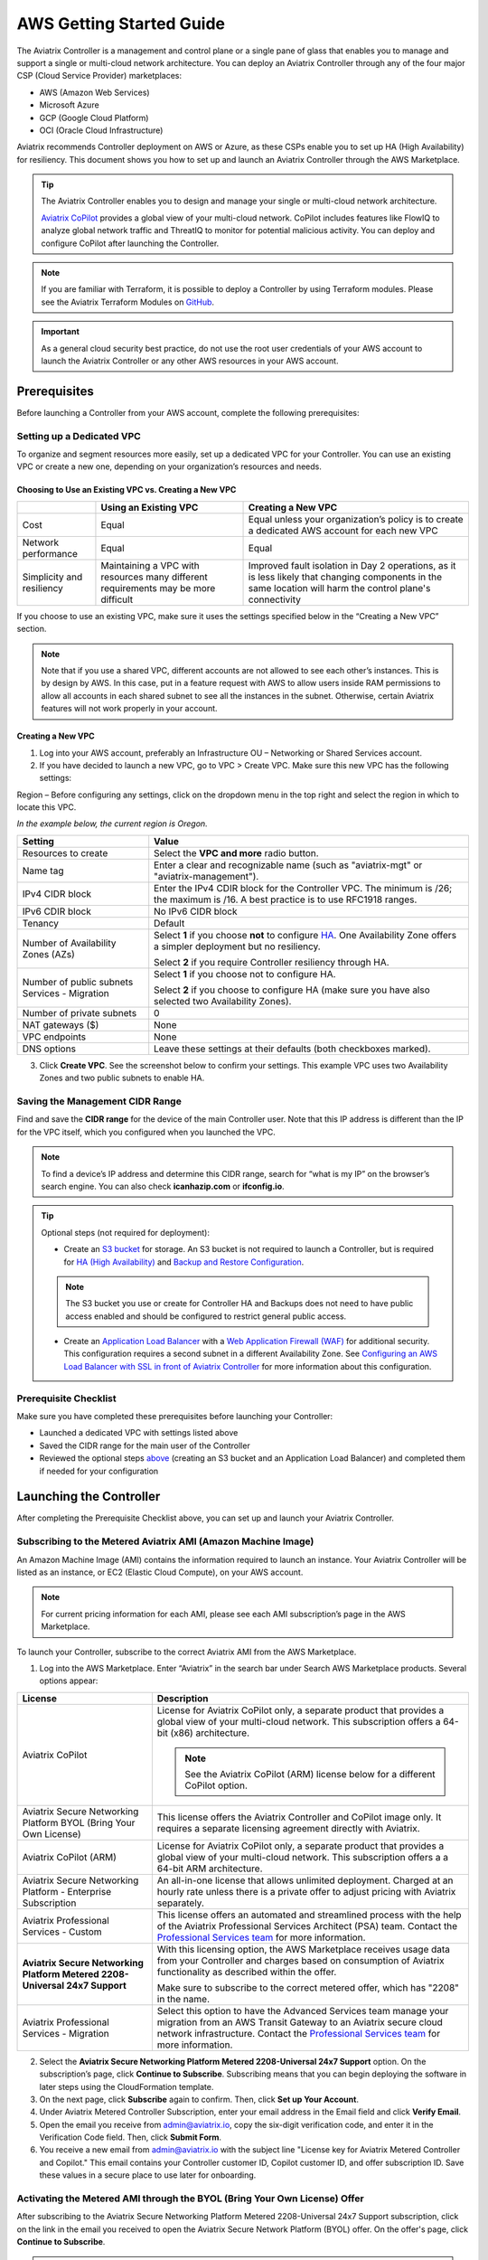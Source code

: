 .. meta::
  :description: AWS Getting Started Guide
  :keywords: AWS, Amazon Web Services, VPC, getting started, marketplace, subscription, BYOL, metered, AMI, onboarding, CloudFormation, stack, IAM, IP address, CIDR, Availability Zone, public subnet, private subnet

=========================================================
AWS Getting Started Guide
=========================================================

|aws_getting_started_diagram|

The Aviatrix Controller is a management and control plane or a single pane of glass that enables you to manage and support a single or multi-cloud network architecture. You can deploy an Aviatrix Controller through any of the four major CSP (Cloud Service Provider) marketplaces: 

* AWS (Amazon Web Services)
* Microsoft Azure 
* GCP (Google Cloud Platform)
* OCI (Oracle Cloud Infrastructure)

Aviatrix recommends Controller deployment on AWS or Azure, as these CSPs enable you to set up HA (High Availability) for resiliency.
This document shows you how to set up and launch an Aviatrix Controller through the AWS Marketplace.

.. tip::

  The Aviatrix Controller enables you to design and manage your single or multi-cloud network architecture. 

  `Aviatrix CoPilot <https://docs.aviatrix.com/HowTos/copilot_overview.html>`_ provides a global view of your multi-cloud network. CoPilot includes features like FlowIQ to analyze global network traffic and ThreatIQ to monitor for potential malicious activity. You can deploy and configure CoPilot after launching the Controller.

.. note::

  If you are familiar with Terraform, it is possible to deploy a Controller by using Terraform modules. Please see the Aviatrix Terraform Modules on `GitHub <https://github.com/AviatrixSystems/terraform-modules>`_.

.. important::

  As a general cloud security best practice, do not use the root user credentials of your AWS account to launch the Aviatrix Controller or any other AWS resources in your AWS account.

Prerequisites
^^^^^^^^^^^^^^^^^^^^^^^^^^^^^^^^^^^^^^^^

Before launching a Controller from your AWS account, complete the following prerequisites:

Setting up a Dedicated VPC
--------------------------------------------------------------------

To organize and segment resources more easily, set up a dedicated VPC for your Controller. You can use an existing VPC or create a new one, depending on your organization’s resources and needs.

Choosing to Use an Existing VPC vs. Creating a New VPC
********************************************************

+--------------+------------------------------------+----------------------------------+
|              | Using an Existing VPC              | Creating a New VPC               |
+==============+====================================+==================================+
| Cost         | Equal                              |Equal unless your organization’s  |
|              |                                    |policy is to create a dedicated   |
|              |                                    |AWS account for each new VPC      |
+--------------+------------------------------------+----------------------------------+
|Network       |Equal	                            | Equal                            |
|performance   |                                    |                                  |
+--------------+------------------------------------+----------------------------------+
|Simplicity    | Maintaining a VPC with resources   |Improved fault isolation in Day 2 |
|and           | many different requirements may be |operations, as it is less likely  |
|resiliency    | more difficult                     |that changing components in the   |
|              |                                    |same location will harm the       |
|              |                                    |control plane's connectivity      |
+--------------+------------------------------------+----------------------------------+

If you choose to use an existing VPC, make sure it uses the settings specified below in the “Creating a New VPC” section.

.. note::

  Note that if you use a shared VPC, different accounts are not allowed to see each other’s instances. This is by design by AWS. In this case, put in a feature request with AWS to allow users inside RAM permissions to allow all accounts in each shared subnet to see all the instances in the subnet. Otherwise, certain Aviatrix features will not work properly in your account.

Creating a New VPC
***********************

1. Log into your AWS account, preferably an Infrastructure OU – Networking or Shared Services account.
2. If you have decided to launch a new VPC, go to VPC > Create VPC. Make sure this new VPC has the following settings:

Region – Before configuring any settings, click on the dropdown menu in the top right and select the region in which to locate this VPC.

*In the example below, the current region is Oregon.*

|choose_vpc_region|

+----------------------------+-----------------------------------------------------------------------------------------------+
| Setting                    | Value                                                                                         |
+============================+===============================================================================================+
| Resources to create        | Select the **VPC and more** radio button.                                                     |
+----------------------------+-----------------------------------------------------------------------------------------------+
| Name tag                   | Enter a clear and recognizable name (such as                                                  |
|                            | "aviatrix-mgt" or "aviatrix-management").                                                     |
+----------------------------+-----------------------------------------------------------------------------------------------+
| IPv4 CIDR block            | Enter the IPv4 CDIR block for the Controller                                                  |
|                            | VPC. The minimum is /26; the maximum is /16. A                                                |
|                            | best practice is to use RFC1918 ranges.                                                       |
+----------------------------+-----------------------------------------------------------------------------------------------+
| IPv6 CDIR block            | No IPv6 CIDR block                                                                            |
+----------------------------+-----------------------------------------------------------------------------------------------+
| Tenancy                    | Default                                                                                       |                     
+----------------------------+-----------------------------------------------------------------------------------------------+
| Number of Availability     | Select **1** if you choose **not** to                                                         |
| Zones (AZs)                | configure                                                                                     |
|                            | `HA <https://docs.aviatrix.com/HowTos/controller_ha.html>`_.                                  |        
|                            | One Availability Zone offers a simpler deployment but no                                      |
|                            | resiliency.                                                                                   |
|                            |                                                                                               |
|                            | Select **2** if you require Controller resiliency through HA.                                 |
+----------------------------+-----------------------------------------------------------------------------------------------+
| Number of public subnets   | Select **1** if you choose not to configure HA.                                               |
| Services - Migration       |                                                                                               |
|                            | Select **2** if you choose to configure HA (make sure you have                                |        
|                            | also selected two Availability Zones).                                                        |
+----------------------------+-----------------------------------------------------------------------------------------------+
| Number of private subnets  | 0                                                                                             |
+----------------------------+-----------------------------------------------------------------------------------------------+
| NAT gateways ($)           | None                                                                                          |
+----------------------------+-----------------------------------------------------------------------------------------------+
| VPC endpoints              | None                                                                                          |
+----------------------------+-----------------------------------------------------------------------------------------------+
| DNS options                | Leave these settings at their defaults (both checkboxes                                       |
|                            | marked).                                                                                      |
+----------------------------+-----------------------------------------------------------------------------------------------+

3. Click **Create VPC**. See the screenshot below to confirm your settings. This example VPC uses two Availability Zones and two public subnets to enable HA.

|create_vpc_settings|

Saving the Management CIDR Range
------------------------------------------------------------------------

Find and save the **CIDR range** for the device of the main Controller user. Note that this IP address is different than the IP for the VPC itself, which you configured when you launched the VPC.

.. note::

  To find a device’s IP address and determine this CIDR range, search for “what is my IP” on the browser’s search engine. You can also check **icanhazip.com** or **ifconfig.io**.

.. tip::

  Optional steps (not required for deployment):
  
  * Create an `S3 bucket <https://docs.aws.amazon.com/AmazonS3/latest/userguide/creating-bucket.html>`_ for storage. An S3 bucket is not required to launch a Controller, but is required for `HA (High Availability) <https://docs.aviatrix.com/HowTos/controller_ha.html>`_ and `Backup and Restore Configuration <https://docs.aviatrix.com/HowTos/controller_backup.html>`_. 
  
  .. note::
  
    The S3 bucket you use or create for Controller HA and Backups does not need to have public access enabled and should be configured to restrict general public access.
  
  * Create an `Application Load Balancer <https://docs.aws.amazon.com/elasticloadbalancing/latest/application/introduction.html>`_ with a `Web Application Firewall (WAF) <https://aws.amazon.com/waf/#:~:text=AWS%20WAF%20is%20a%20web,security%2C%20or%20consume%20excessive%20resources.>`_ for additional security. This configuration requires a second subnet in a different Availability Zone. See `Configuring an AWS Load Balancer with SSL in front of Aviatrix Controller <https://docs.aviatrix.com/HowTos/controller_ssl_using_elb.html>`_ for more information about this configuration.

Prerequisite Checklist
-----------------------------------------------------------------

Make sure you have completed these prerequisites before launching your Controller:

- Launched a dedicated VPC with settings listed above
- Saved the CIDR range for the main user of the Controller
- Reviewed the optional steps `above <https://docs.aviatrix.com/StartUpGuides/aws_getting_started_guide.html#setting-up-a-dedicated-vpc>`_ (creating an S3 bucket and an Application Load Balancer) and completed them if needed for your configuration

Launching the Controller
^^^^^^^^^^^^^^^^^^^^^^^^^^^^^^^^^^^^^^^^^^

After completing the Prerequisite Checklist above, you can set up and launch your Aviatrix Controller.

Subscribing to the Metered Aviatrix AMI (Amazon Machine Image)
------------------------------------------------------------------------------------

An Amazon Machine Image (AMI) contains the information required to launch an instance. Your Aviatrix Controller will be listed as an instance, or EC2 (Elastic Cloud Compute), on your AWS account. 

.. note::

  For current pricing information for each AMI, please see each AMI subscription’s page in the AWS Marketplace.

To launch your Controller, subscribe to the correct Aviatrix AMI from the AWS Marketplace.

1. Log into the AWS Marketplace. Enter “Aviatrix” in the search bar under Search AWS Marketplace products. Several options appear:

|aws_marketplace_options|

+----------------------------+-------------------------------------------------+
| License                    | Description                                     |
+============================+=================================================+
| Aviatrix CoPilot           | License for Aviatrix CoPilot only, a separate   |
|                            | product that provides a global view of your     |
|                            | multi-cloud network. This subscription offers   |
|                            | a 64-bit (x86) architecture.                    | 
|                            |                                                 |
|                            | .. note::                                       |
|                            |                                                 |
|                            |   See the Aviatrix CoPilot (ARM) license below  |
|                            |   for a different CoPilot option.               |
+----------------------------+-------------------------------------------------+
| Aviatrix Secure Networking | This license offers the Aviatrix Controller and |
| Platform BYOL (Bring Your  | CoPilot image only. It requires a separate      |
| Own License)               | licensing agreement directly with Aviatrix.     |
+----------------------------+-------------------------------------------------+
| Aviatrix CoPilot (ARM)     | License for Aviatrix CoPilot only, a separate   |
|                            | product that provides a global view of your     |
|                            | multi-cloud network. This subscription offers a |
|                            | a 64-bit ARM architecture.                      |
+----------------------------+-------------------------------------------------+
| Aviatrix Secure Networking | An all-in-one license that allows unlimited     |
| Platform - Enterprise      | deployment. Charged at an hourly rate unless    |
| Subscription               | there is a private offer to adjust pricing with |
|                            | Aviatrix separately.                            |
+----------------------------+-------------------------------------------------+
| Aviatrix Professional      | This license offers an automated and streamlined|                     
| Services - Custom          | process with the help of the Aviatrix           |
|                            | Professional Services Architect (PSA) team.     |
|                            | Contact the `Professional Services team         |
|                            | <ps-info@aviatrix.com>`_ for more information.  |
+----------------------------+-------------------------------------------------+
| **Aviatrix Secure          | With this licensing option, the AWS Marketplace |
| Networking Platform Metered| receives usage data from your Controller and    |
| 2208-Universal 24x7        | charges based on consumption of Aviatrix        |        
| Support**                  | functionality as described within the offer.    |
|                            |                                                 |
|                            | Make sure to subscribe to the correct metered   |
|                            | offer, which has "2208" in the name.            |
+----------------------------+-------------------------------------------------+
| Aviatrix Professional      | Select this option to have the Advanced Services|
| Services - Migration       | team manage your migration from an AWS Transit  |
|                            | Gateway to an Aviatrix secure cloud network     |        
|                            | infrastructure. Contact the `Professional       |
|                            | Services team <ps-info@aviatrix.com>`_ for more |
|                            | information.                                    |
+----------------------------+-------------------------------------------------+

2. Select the **Aviatrix Secure Networking Platform Metered 2208-Universal 24x7 Support** option. On the subscription’s page, click **Continue to Subscribe**. Subscribing means that you can begin deploying the software in later steps using the CloudFormation template.
3. On the next page, click **Subscribe** again to confirm. Then, click **Set up Your Account**.
4. Under Aviatrix Metered Controller Subscription, enter your email address in the Email field and click **Verify Email**. 
5. Open the email you receive from admin@aviatrix.io, copy the six-digit verification code, and enter it in the Verification Code field. Then, click **Submit Form**.
6. You receive a new email from admin@aviatrix.io with the subject line "License key for Aviatrix Metered Controller and Copilot." This email contains your Controller customer ID, Copilot customer ID, and offer subscription ID. Save these values in a secure place to use later for onboarding.

Activating the Metered AMI through the BYOL (Bring Your Own License) Offer
------------------------------------------------------------------------------------------------------

After subscribing to the Aviatrix Secure Networking Platform Metered 2208-Universal 24x7 Support subscription, click on the link in the email you received to open the Aviatrix Secure Network Platform (BYOL) offer. On the offer's page, click **Continue to Subscribe**.

.. note::

  The BYOL or Bring Your Own License offer is required to activate the metered license you subscribed to above. You will only be billed for the metered subscription.

Next, use a CloudFormation template to launch your Controller.

Launching the Controller with CloudFormation
^^^^^^^^^^^^^^^^^^^^^^^^^^^^^^^^^^^^^^^^^^^^^^^^^^^^^^^^

A CloudFormation template provides a layer of abstraction that makes the configuration process simpler and easier by automating many of the minor steps. Use the default CloudFormation template to launch your Controller.

1. In your AWS account, go to AWS Marketplace Subscriptions > select the Aviatrix Secure Networking Platform - BYOL subscription. Scroll down to the Agreement section, click the Actions dropdown menu, and select **Launch CloudFormation stack**.

2. On the Configure this software page, click on the **Fulfillment** option dropdown menu and select **CloudFormation Template**.

* Under Software version, select the most recent version.
* Under Region, click on the dropdown menu in the top right corner and select the region in which you want to deploy the Controller.

|location_for_cloudformation|

.. warning::

  Make sure to choose the correct region before launching the Controller instance (see the “Setting up a Dedicated VPC” prerequisite above). After launching a Controller instance, you can only change that instance’s region by stopping that Controller and re-deploying a new one.

3. Use the options on the CloudFormation template to set up your Controller.

* **Step 1: Create Stack** – Leave the settings on this page at their defaults. Click **Next**.
* **Step 2: Specify stack details** – 

+----------------------------+-------------------------------------------------+
| Setting                    | Value                                           |
+============================+=================================================+
| Stack name                 | Enter a clear and recognizable name, such as    |
|                            | "AviatrixController."                           |
+----------------------------+-------------------------------------------------+
| Which VPC should the       | Select the dedicated VPC you created for the    |
| Aviatrix Controller be     | Aviatrix Controller. Please see the Prerequisite|
| deployed in?               | section.                                        |
+----------------------------+-------------------------------------------------+
| Which public subnet in the | Select a public subnet in the VPC. Make sure    |
| VPC?                       | this subnet is public (it has "public" in the   |
|                            | name).                                          |
+----------------------------+-------------------------------------------------+
| IPv4 address(es) to include| Enter the IP address for the main user or       |
|                            | operator of the Aviatrix Controller. You can    |
|                            | enter a CIDR block, but you must add **/32** to |
|                            | limit the Controller's access.                  |
+----------------------------+-------------------------------------------------+
| Select Controller size     | Leave the size at the default, t3.large.        |                     
+----------------------------+-------------------------------------------------+
| IAM role creation          | * If this is the first time you have attempted  |
|                            |   to launch the Controller, leave this setting  |
|                            |   at **New**.                                   |        
|                            | * If this is the second or later attempt, click |
|                            |   on the dropdown menu and select               |
|                            |   **aviatrix-role-ec2**.                        |
+----------------------------+-------------------------------------------------+

.. note::

  The Aviatrix Controller must be launched on a **public** subnet. 

  * If this your first time launching an Aviatrix Controller, select the default setting **New** for IAM Role Creation. 
  * If an Aviatrix IAM role has been created before, select **aviatrix-role-ec2** for IAM Role Creation.
  * Wildcard/all (*) is the default resource for all `Aviatrix IAM permissions <https://docs.aviatrix.com/HowTos/aviatrix_iam_policy_requirements.html>`_ except for #13, “IAM Policy Scanning Requirement”. This resource needs to be customized per your resource requirements to be secure. We advise you to work with your Aviatrix account team to restrict what resources need to be in scope for your IAM policy.

* **Step 3: Configure stack options** – Leave the settings on this page at their defaults and click **Next**. 

* **Step 4: Review *Stack_Name*** – Review the settings to make sure they are correct. Mark the **I acknowledge that AWS CloudFormation might create IAM resources with custom names** checkbox at the bottom of the page and click **Create stack**.

After configuring the stack options, at the bottom of the **Review *Stack_Name*** page, click **Create**.

Saving the Public and Private IP Address
---------------------------------------------------------------------------------------

When the stack creation completes, its status changes to CREATE_COMPLETE. 

1. Select the new Controller instance on the Aviatrix Controller instance’s Stacks page.
2. Select the **Outputs** tab. 
3. Save the values for the Account ID, Elastic IP (EIP) address, and Private IP addresses listed on the Outputs tab. You will need to use these later to onboard the primary access account for AWS in your Controller. 

|cloudformation_outputs_tab|

.. note::

  You might have to refresh your browser window and/or AWS account to see your Stack displayed with an updated status.

.. note::

  If you experience a rollback error and cannot successfully launch the stack, please see the Troubleshooting section at the end of this document.

Setting up the New Instance in AWS
^^^^^^^^^^^^^^^^^^^^^^^^^^^^^^^^^^^^^^^^^^^^^^^^^^^

1. In the rare situation in which you deployed CoPilot before deploying this Controller, add Aviatrix CoPilot’s IP address to the Controller’s security group.
2. Verify that your own device’s public IP address is listed as one of the Controller’s `security group rules <https://docs.aws.amazon.com/quicksight/latest/user/vpc-security-groups.html>`_. This step ensures that you can open the deployed Controller successfully. 

.. note::

  To find your device’s IP address, you can search for “what is my IP” on your browser’s search engine. You can also check **icanhazip.com** or **ifconfig.io**.

Add IP Addresses to the Controller’s Security Group Rules
-----------------------------------------------------------------------------------

1. Navigate to your AWS account > EC2 > your Controller’s instance > Security tab.
2. Scroll down and select the name of the **Security group** on the left side of the page. 
3. On the security group’s page, click **Edit inbound security rules** on the right.
4. On the **Edit inbound rules** page, click **Add New** and enter the following information: 

+----------------------------+-------------------------------------------------+
| Setting                    | Value                                           |
+============================+=================================================+
| Type                       | HTTPS                                           |
+----------------------------+-------------------------------------------------+
| Port range                 | Leave at 0                                      |
+----------------------------+-------------------------------------------------+
| Source                     | Custom                                          |
+----------------------------+-------------------------------------------------+
| Address                    | Enter the CoPilot’s IP address followed by the  |
|                            | CIDR block (/32 in the example screenshot).     |
+----------------------------+-------------------------------------------------+
| Description (optional)     | Aviatrix CoPilot Public IP address              |                       
+----------------------------+-------------------------------------------------+

5. Click **Save rules**.
6. Repeat the previous steps to add your own device’s Public IP address to the security group rules:

+----------------------------+-------------------------------------------------+
| Setting                    | Value                                           |
+============================+=================================================+
| Type                       | HTTPS                                           |
+----------------------------+-------------------------------------------------+
| Port range                 | Leave at 0                                      |
+----------------------------+-------------------------------------------------+
| Source                     | Custom                                          |
+----------------------------+-------------------------------------------------+
| Address                    | Enter your device’s public IP address followed  |
|                            | by the CIDR block: for example,                 |
|                            | 44.257.233.220/32.                              |
+----------------------------+-------------------------------------------------+
| Description (optional)     | To better remember which IP address this is     |
|                            | later, you can enter the name of your device    |
|                            | here and “public IP address.”                   |                       
+----------------------------+-------------------------------------------------+

.. note::

  If your IP address changes based on device or location, make sure to add those IP addresses to the Security group rules. Make sure this list contains only verified, secure IP addresses listed to limit access to your Controller.

.. note::

  Later, when you launch gateways from your Controller, each gateway creates a new Security group. You will need to add your device’s IP address to each new gateway’s Security group.

7. Return to your instance’s page. If you have not already done so, save the **Public IPv4** and **Private IPv4** for your Controller. 

|save_ip_addresses|

Onboarding your AWS account in your Aviatrix Controller
^^^^^^^^^^^^^^^^^^^^^^^^^^^^^^^^^^^^^^^^^^^^^^^^^^^^^^^^^^^^^^^^^^^^^^^^^^^^^^

After launching your Controller instance in AWS, you can log in and initialize your account.

Log In and Initialize
-------------------------------------------------------------------

1. To log into your Controller, navigate to your AWS account > EC2 > your Controller instance. Select the **open address |open_icon| icon** next to your Controller’s Public IP address near the top of the page.

.. note::

  If you cannot open this Public IP address, make sure your device’s IP address is listed in the Controller instance’s inbound security rules.

2. If a “Your connection is not private” warning appears, click **Advanced > Proceed to *your_Controller’s_Public_IP_Address***.
3. The Controller login page opens. Enter:

* **Username** – admin
* **Password** – Your Controller’s private IP address. This address is listed in the top right of the Controller instance’s page in AWS.

4. Enter your email address. This email will be used for alerts as well as password recovery if needed.
5. When prompted, change your password. Make sure this password is secure. If the (Optional) Proxy Configuration message appears, click **Skip**.
6. Click **Run**. The Controller upgrades itself to the latest software version. Wait for a few minutes for the process to finish.

.. tip::

  The Controller upgrade takes about 3-5 minutes. When the upgrade is complete, you can log in. Use the username “admin” and your new password to log in.

Onboard your Access Account
-----------------------------------------------------------------------------

After logging in and initializing, onboard your AWS account in your Controller.

1. In your Controller, navigate to Onboarding in the left sidebar. Click on the AWS icon.

|click_aws_icon|

2. Enter your AWS account’s Account ID. To find this Account ID, open your AWS account and click on the dropdown menu in the top right corner. Select Account. Your Account ID is listed at the top of the page under Account Settings. 
3. Mark the **Use IAM Roles** checkbox.

.. note::

  If you leave this checkbox unmarked, use ARN values to set up user roles. ARN values are only required if you are onboarding an account that is separate from the one from which you deployed the Controller.

4. Click **Create**.
5. Your AWS account is now onboarded. To verify your email address, open Settings > Controller. Enter the verification code sent to your email address.
You can now use advanced settings to configure your `IAM roles <https://docs.aviatrix.com/HowTos/iam_policies.html>`_, launch `gateways <https://docs.aviatrix.com/HowTos/gateway.html>`_, and build a single- or multi-cloud network architecture. 

.. tip::

  To launch Aviatrix CoPilot, please see the `CoPilot Deployment Guide <https://docs.aviatrix.com/HowTos/copilot_getting_started.html>`_. Note that CoPilot requires a separate license from the AWS Marketplace.

.. note::

  You need to deploy a separate Controller to use AWS China. Please see `this document <https://docs.aviatrix.com/HowTos/aviatrix_china_overview.html?highlight=china>`_.

Troubleshooting if the Stack Creation Fails
^^^^^^^^^^^^^^^^^^^^^^^^^^^^^^^^^^^^^^^^^^^^^^^^^^^^^^

If your stack creation fails to launch your Controller instance in AWS, check the following settings: 

* Subscribing to the AMI first – Make sure you subscribed to the Metered Controller license from the AWS Marketplace **before** launching the CloudFormation template.
* IAM roles – If this attempt was the first time you tried to launch your Controller, make sure the value is set to **New**. In later attempts, click on the dropdown menu and select **aviatrix-role-2**.
* CIDR block – When you enter the primary user’s IP address, make sure the address includes **/32** to ensure that only this user can access the Controller (for now). You can add more users later by:

  * Creating new user accounts in the Controller. See `this document <https://docs.aviatrix.com/HowTos/rbac_faq.html>`_ for more information about new users and permissions.
  * Through `OpenVPN <https://docs.aviatrix.com/HowTos/uservpn.html>`_ using Single Sign On (SSO). 


.. |aws_getting_started_diagram| image:: aws_getting_started_guide_media/aws_getting_started_diagram.png
   :scale: 40%

.. |choose_vpc_region| image:: aws_getting_started_guide_media/choose_vpc_region.png
   :scale: 60%

.. |create_vpc_settings| image:: aws_getting_started_guide_media/create_vpc_settings.png
   :scale: 50%

.. |aws_marketplace_options| image:: aws_getting_started_guide_media/aws_marketplace_options.png
   :scale: 40%

.. |location_for_cloudformation| image:: aws_getting_started_guide_media/location_for_cloudformation.png
   :scale: 60%

.. |cloudformation_outputs_tab| image:: aws_getting_started_guide_media/cloudformation_outputs_tab.png
   :scale: 60%

.. |save_ip_addresses| image:: aws_getting_started_guide_media/save_ip_addresses.png
   :scale: 60%

.. |open_icon| image:: aws_getting_started_guide_media/open_icon.png
   :scale: 60%

.. |click_aws_icon| image:: aws_getting_started_guide_media/click_aws_icon.png
   :scale: 30%

.. disqus::
